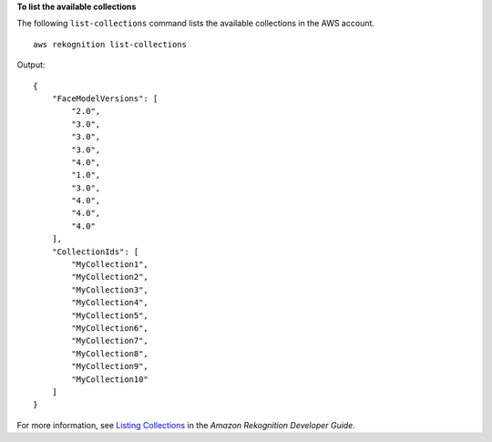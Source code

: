 **To list the available collections**

The following ``list-collections`` command lists the available collections in the AWS account. ::

    aws rekognition list-collections

Output::

    {
        "FaceModelVersions": [
            "2.0", 
            "3.0", 
            "3.0", 
            "3.0", 
            "4.0", 
            "1.0", 
            "3.0", 
            "4.0", 
            "4.0", 
            "4.0"
        ], 
        "CollectionIds": [
            "MyCollection1", 
            "MyCollection2", 
            "MyCollection3", 
            "MyCollection4", 
            "MyCollection5", 
            "MyCollection6", 
            "MyCollection7", 
            "MyCollection8", 
            "MyCollection9", 
            "MyCollection10"
        ]
    }

For more information, see `Listing Collections <https://docs.aws.amazon.com/rekognition/latest/dg/list-collection-procedure.html>`__ in the *Amazon Rekognition Developer Guide*.
